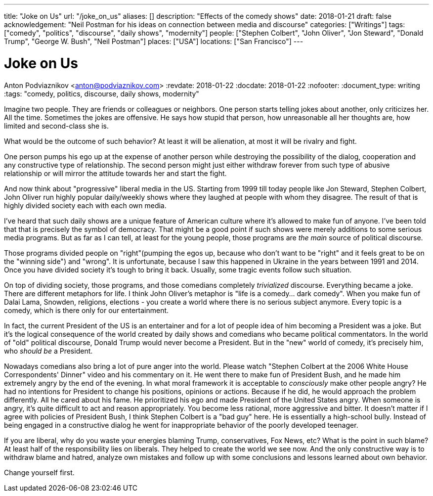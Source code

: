 ---
title: "Joke on Us"
url: "/joke_on_us"
aliases: []
description: "Effects of the comedy shows"
date: 2018-01-21
draft: false
acknowledgement: "Neil Postman for his ideas on connection between media and discourse"
categories: ["Writings"]
tags: ["comedy", "politics", "discourse", "daily shows", "modernity"]
people: ["Stephen Colbert", "John Oliver", "Jon Steward", "Donald Trump", "George W. Bush", "Neil Postman"]
places: ["USA"]
locations: ["San Francisco"]
---

= Joke on Us
Anton Podviaznikov <anton@podviaznikov.com>
:revdate: 2018-01-22
:docdate: 2018-01-22
:nofooter:
:document_type: writing
:tags: "comedy, politics, discourse, daily shows, modernity"

Imagine two people. They are friends or colleagues or neighbors.
One person starts telling jokes about another, only criticizes her. 
All the time. 
Sometimes the jokes are offensive.
He says how stupid that person, how unreasonable all her thoughts are, how limited and second-class she is.

What would be the outcome of such behavior? 
At least it will be alienation, at most it will be rivalry and fight.

One person pumps his ego up at the expense of another person while destroying the possibility of the 
dialog, cooperation and any constructive type of relationship.
The second person might just either withdraw forever from such type of abusive relationship or will 
mirror the attitude towards her and start the fight.

And now think about "progressive" liberal media in the US. 
Starting from 1999 till today people like Jon Steward, Stephen Colbert, John Oliver
run highly popular daily/weekly shows where they laughed at people with whom they disagree.
The result of that is highly divided society each with each own media.

I've heard that such daily shows are a unique feature of American culture where it's allowed to make fun of anyone. 
I've been told that that is precisely the symbol of democracy. 
That might be a good point if such shows were merely additions to some serious media programs.
But as far as I can tell, at least for the young people, those programs are _the main_ source of political discourse.

Those programs divided people on "right"(pumping the egos up, because who don’t want to be "right" 
and it feels great to be on the "winning side") and "wrong".
It is unfortunate, because I saw this happened in Ukraine in the years between 1991 and 2014.
Once you have divided society it’s tough to bring it back.
Usually, some tragic events follow such situation.

On top of dividing society, those programs, and those comedians completely _trivialized_ discourse. 
Everything became a joke. There are different metaphors for life. 
I think John Oliver's metaphor is "life is a comedy… dark comedy".
When you make fun of Dalai Lama, Snowden, religions, elections - you create a world where there is no serious subject anymore. 
Every topic is a comedy, which is there only for our entertainment. 

In fact, the current President of the US is an entertainer and for a lot of people idea of him becoming a President was a joke.
But it’s the logical consequence of the world created by daily shows and comedians who became political commentators.
In the world of "old" political discourse, Donald Trump would never become a President. 
But in the "new" world of comedy, it's precisely him, who _should be_ a President.

Nowadays comedians also bring a lot of pure anger into the world. 
Please watch "Stephen Colbert at the 2006 White House Correspondents' Dinner" video and his commentary on it. 
He went there to make fun of President Bush, and he made him extremely angry by the end of the evening.
In what moral framework it is acceptable to _consciously_ make other people angry? 
He had no intentions for President to change his positions, opinions or actions.
Because if he did, he would approach the problem differently. 
All he cared about his fame. 
He prioritized his ego and made President of the United States angry.
When someone is angry, it's quite difficult to act and reason appropriately. 
You become less rational, more aggressive and bitter.
It doesn't matter if I agree with policies of President Bush, I think Stephen Colbert is a "bad guy" here. 
He is essentially a high-school bully.
Instead of being engaged in a constructive dialog he went for inappropriate behavior of the poorly developed teenager.

If you are liberal, why do you waste your energies blaming Trump, conservatives, Fox News, etc? 
What is the point in such blame?
At least half of the responsibility lies on liberals. 
They helped to create the world we see now. 
And the only constructive way is to withdraw blame and hatred,
analyze own mistakes and follow up with some conclusions and lessons learned about own behavior.

Change yourself first.
